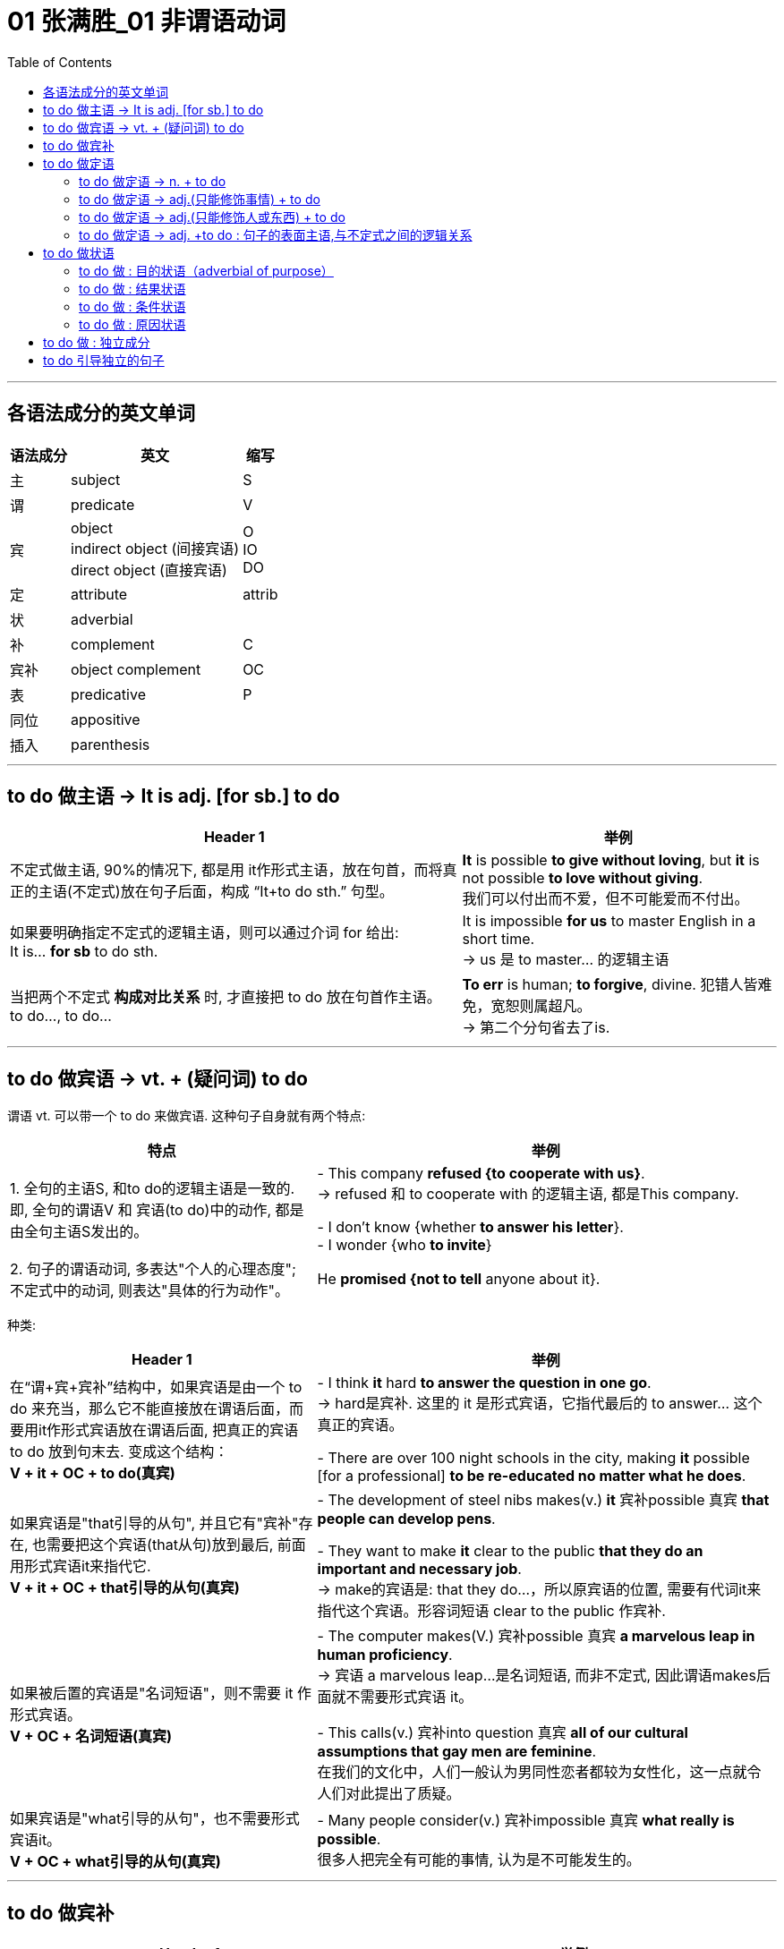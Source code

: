
= 01 张满胜_01 非谓语动词
:toc:

---

== 各语法成分的英文单词

[options="autowidth"]
|===
|语法成分 |英文 | 缩写

|主
|subject
|S

|谓
|predicate
|V

|宾
|object +
indirect object (间接宾语) +
direct object (直接宾语)
|O +
IO +
DO

|定
|attribute
|attrib


|状
|adverbial
|

|补
|complement
|C

|宾补
|object complement
|OC

|表
|predicative
|P

|同位
|appositive
|

|插入
|parenthesis
|
|===

---

== to do 做主语 -> It is adj. [for sb.] to do


[options="autowidth"]
|===
|Header 1 |举例

|不定式做主语, 90%的情况下, 都是用 it作形式主语，放在句首，而将真正的主语(不定式)放在句子后面，构成 “It+to do sth.” 句型。
|*It* is possible *to give without loving*, but *it* is not possible *to love without giving*. +
我们可以付出而不爱，但不可能爱而不付出。

|如果要明确指定不定式的逻辑主语，则可以通过介词 for 给出: +
It is... *for sb* to do sth.
|It is impossible *for us* to master English in a short time. +
-> us 是 to master... 的逻辑主语

|当把两个不定式 *构成对比关系* 时, 才直接把 to do 放在句首作主语。 +
to do..., to do...
|*To err* is human; *to forgive*, divine. 犯错人皆难免，宽恕则属超凡。 +
-> 第二个分句省去了is.
|===


---

== to do 做宾语 -> vt. + (疑问词) to do

谓语 vt. 可以带一个 to do 来做宾语. 这种句子自身就有两个特点:

[cols="2,3"]
|===
|特点 |举例

|1. 全句的主语S, 和to do的逻辑主语是一致的. 即, 全句的谓语V 和 宾语(to do)中的动作, 都是由全句主语S发出的。
|- This company *refused {to cooperate with us}*. +
-> refused 和 to cooperate with 的逻辑主语, 都是This company.

- I don't know {whether *to answer his letter*}. +
- I wonder {who *to invite*}

|2. 句子的谓语动词, 多表达"个人的心理态度"; 不定式中的动词, 则表达"具体的行为动作"。
|He *promised {not to tell* anyone about it}.
|===

种类:

[cols="2,3"]
|===
|Header 1 |举例

|在“谓+宾+宾补”结构中，如果宾语是由一个 to do 来充当，那么它不能直接放在谓语后面，而要用it作形式宾语放在谓语后面, 把真正的宾语 to do 放到句末去. 变成这个结构： +
*V + it + OC + to do(真宾)*
|- I think *it* hard *to answer the question in one go*. +
-> hard是宾补. 这里的 it 是形式宾语，它指代最后的 to answer... 这个真正的宾语。

- There are over 100 night schools in the city, making *it* possible [for a professional] *to be re-educated no matter what he does*.

|如果宾语是"that引导的从句", 并且它有"宾补"存在, 也需要把这个宾语(that从句)放到最后, 前面用形式宾语it来指代它. +
*V + it + OC + that引导的从句(真宾)*
|- The development of steel nibs makes(v.) *it* 宾补possible 真宾 *that people can develop pens*.

- They want to make *it* clear to the public *that they do an important and necessary job*. +
-> make的宾语是: that they do...，所以原宾语的位置, 需要有代词it来指代这个宾语。形容词短语 clear to the public 作宾补.

|如果被后置的宾语是"名词短语"，则不需要 it 作形式宾语。 +
*V + OC + 名词短语(真宾)*
|- The computer makes(V.) 宾补possible 真宾 *a marvelous leap in human proficiency*. +
-> 宾语 a marvelous leap...是名词短语, 而非不定式, 因此谓语makes后面就不需要形式宾语 it。

- This calls(v.) 宾补into question 真宾 *all of our cultural assumptions that gay men are feminine*. +
在我们的文化中，人们一般认为男同性恋者都较为女性化，这一点就令人们对此提出了质疑。

|如果宾语是"what引导的从句"，也不需要形式宾语it。 +
*V + OC + what引导的从句(真宾)*
|- Many people consider(v.) 宾补impossible 真宾 *what really is possible*. +
很多人把完全有可能的事情, 认为是不可能发生的。
|===

---

== to do 做宾补

[options="autowidth"]
|===
|Header 1 |举例

|只在某些特定的谓语动词后(大多是 "建议, 请求, 命令, 允许, 打算, 判断" 等,与人的"思考, 思想"相关的动词), 才用 to do 来做宾补. +
|- Allow 宾me 宾补 *to drink to your success*! +

- Then our sense of timidity can cause(v.) 宾us 宾补 *to hesitate, to move slowly, and not to take a step* until we know the ground is safe.

|在表示(五官)感观的动词(let, make, have, see, hear, feel, watch, notice, listen to等)后的, 由不定式作"宾补"的句子中，to要省略。
|
|===



---

== to do 做定语

==== to do 做定语 -> n. + to do

大多数情况下, 名词后面接的不定式，一般都是作定语用的. +
*我们关注的重点是: 要搞清楚 to do 和它前面被修饰的 n.之间, 是何种逻辑语义关系?*

[options="autowidth"]
|===
|to do 和 n. 之间的逻辑关系 |举例

|*动宾关系*: +
名(宾语) + to do...(谓语)
|- I have a letter *to write*. √ +
-> 不定式 to write 修饰名词letter，二者构成宾语关系. 能说成：write a letter。

- I need a pen *to write*. × +
-> 这句是错误的. *因为我们不能直接把pen作write的宾语，说成：write a pen，而必须要在二者之间加一个介词，才能表达出它们的逻辑关系。这里是工具关系，所以可以用with*，说成：write with a pen。 +
因此，这句应该改写成：I need a pen *to write with*.

- I need some paper *to write*. × +
-> 这句也是错误的. 因为 to write 和 paper 之间, 缺少一个能表达出它们的逻辑关系的介词. 这里是地点关系，所以我们可以用on, 写成：write on some paper。 +
因此，本句应该改成：I need some paper *to write on*.

上面的名词 pen 和 paper, 就是分别作不定式中的介词 with 和 on 的宾语。

|*动宾关系*: +
注意: 既然to do中的动词, 已经有了自己的逻辑宾语(即前面它所修饰的名词)，那 to do 的后面, 就不能再有宾语了.
|- I gave the kid *a comic* to read *it*. × +
-> to read 的宾语, 就是前面的 comic, 所以后面的it 是多余的!


|*动宾关系*: +
注意: to do 中如果有介词, 则该介词有两种可能性:  +
① 该介词是与 to do中的动词, 组合成一个动词短语的(比如 to take care of). <- 介词 of +
② 该介词不和动词组合在一起, 而是作为动词的"状语"(比如 to exercise [in the gym]) <- 介词 in
|- She has four children *to take care of*. +
-> 不定式中的of 是属于take care of 这个动词短语中的固定搭配。名词children 作 take care of 的宾语。 +

- Why don't you get a *backpack* (to carry your books *in*)? +
你为什么不买一个双肩背包来装你的书呢？ +
-> 不定式中的in, 不是与前面的carry成一组的, 即, 不存在 carry in 这个动词短语, 而是与其所修饰的名词backpack构成语义搭配，表示“在双肩背包里”, 即 in backpack 是一组.

- so we gave each other a good few hours of hair soaking and eye-reddening *luck* (to remember each other *by*). +
-> 句末的介词 by, 是为了把不定式to remember each other和名词luck联系起来，从而构成语义联系，相当于说to remember each other by this luck，表示“借泼水的祝福，希望大家能够记住彼此”。

- I have no language *partner* (to practice speaking English *with*). +
-> 因为不定式短语 to practice speaking English 与 language partner 是没有逻辑关系的，只有添加with才有逻辑关系。

|*主谓关系*: +
名(主) + to do(谓) +
即 被修饰的名词, 在逻辑意义上,充当不定式中动词的主语。 +
另外, 在含有这种逻辑关系的句子中, 被修饰的名词前面, 还通常会有only、last、next、序数词、最高级形容词等修饰成分。
|- The man (to help you) is Mr. Johnson. +
能够帮你的人就是约翰逊先生。 +
-> man 充当了 to help的逻辑主语. 相当于 the man who can help you.

- Have you got a key (to unlock this door)? +
-> key 充当了 to unlock的逻辑主语. +

- The next train *to arrive* is from New York.  +
下一列到达的火车是从纽约开来的。 +

|*同位语关系*: +
名 + to do(同位) +
不定式短语的内容, 是对被修饰的名词作进一步补充说明. +
其实从真正的意义上来说，这里的不定式就是作名词的同位语而不是定语的. +

当然不是所有的名词与不定式连用, 都能够表示同位语关系，这样的名词一般仅限于两类： +
① 那些要求与不定式连用的v.，因而它们的 n.形式也要接不定式。 +
② 那些要求与不定式连用的adj.，因而它们的 n.形式也要接不定式。


|- The need (*to love and to be loved*) seems universal. Maybe this is one trait that separates human beings from other animals. +
-> to love... 是补充说明need的具体内容的。

- He refused(v.) *to co-operate with us*. +
- His refusal(n.) *to co-operate* makes us angry. +
-> refuse的后面需要接不定式to do，所以其名词refusal也要接不定式，因此不能说refusal of doing (×) 。 +
这里的不定式to co-operate是作名词refusal的同位语。

- She was reluctant(a.) *to accept his invitation*. +
- Her reluctance(n.) *to accept his invitation* upset him. +
-> 形容词reluctant的后面需要接不定式to do，所以其名词reluctance也要接不定式，因此不能说reluctance of doing (×)。 +
这里的不定式to accept是作名词reluctance的同位语。


|*动状关系*: +
名(状) +to do(动) +
被修饰的名词, 在逻辑意义上, 充当不定式中动词的状语(方式、时间, 地点状语等).
|- Role playing 系 is a safe and enjoyable way (*to learn English*). +
-> 方式状语关系. 相当于 to learn English [in a safe and enjoyable way].

- The time (*to go*) is July. +
-> time相当于 to go的时间状语.

|补充说明主语 +
名(补) +to do +
被修饰的名词在逻辑意义上, 充当不定式中动词的"逻辑主语"的补语。
|- The thing [for you] (*to be*) these days is a gold-collar. +
在现代这个社会，你一定要努力成为一个金领人士。 +
-> thing, 在be后面作表语，但实际上是补充说明句子主语you的，即补足语。

|===

因此, 作后置定语的不定式, 与被修饰的名词间, 可以有各种逻辑语义关系(动宾、主谓、同位、动状, 以及补语关系等)，在英译汉时应特别注意分辨，搞清楚这些逻辑关系。

---

==== to do 做定语 -> adj.(只能修饰事情) + to do

to do 用在 n. 后面, 只做 n.的定语. +
而 to do 用在 adj.后面, 能充当的语法成分就比较广了. *其实，具体作何种成分并不重要，关键是要搞清楚不定式的逻辑语义关系.*

[options="autowidth"]
|===
| |我们需要搞清哪两者的逻辑关系?

|n. + to do
|n. 与 to do 之间的逻辑关系

|adj. + to do
|"句子主语"(而非adj.!) 与 to do 之间的逻辑关系.
|===


[cols="2,4"]
|===
|例句 |分析

|*He* is interesting *to listen to*.
|这句话要表达什么意思？是“他很有兴趣听别人讲话”，还是表示“别人听他讲话很有趣”？ *换言之, to listen to 修饰的, 是he这个人? 还是 He is interesting 这整个事情?* 事实上, 这里不定式, 修饰的是he这个人. 即: 听他讲话很有意思. +
本句可以改写成: *It* is interesting *to listen to him*.

|*He* is difficult *to understand*. +
=It is difficult *to understand him*. +
=*To understand him* is difficult. +
他讲话的意思很难理解。
|同样, 我们来分析一下, to understand 修饰的是he这个人? 还是 He is difficult 这整个事情? *假如 to understand 是修饰 He is difficult, 这整件事的话, 那么去掉不定式这个定语, 句子的骨架(主谓宾)意思, 应该不会改变.* +
- (1) He is difficult *to understand*. +
- (2) He is difficult. +

句(2)的意思, 变成了“他这人很难相处”。由此可见，*句1）与句2）中的difficult的语义发生了很大的改变。* 这就证明, to understand 不是修饰前面的整件事的, 换言之,句(1)中的he并不是真正意义上的主语(而是 to understand的宾语). 句子真正的主语, 没有直接给出,是隐含的, 其实是"大家,别人". 即, 别人对他所讲的话, 很难理解. +

实际上, 在英语中，difficult, impossible 和 improbable 都只能修饰“事情”(to understand him)，而不是“人”(he).

|*English* is difficult *to speak*. +
=It is difficult *to speak English*. +
= *To speak English* is difficult. +
说好英文不容易。
|这里的形容词, 依然是侧重于强调“事情”或“活动”(to speak English)的性质特征，而不是“东西,事物”(English)。
|===


总结:  +
对于"不定式修饰adj."的句子: +
-> 表面上看, 是用了“人”或"物"来做句子的主语 (如 *He* is easy to fool. / *English* is difficult to speak.) +
-> 其实, *真正的逻辑上, 这表面的主语, 是做的不定式的逻辑宾语。* (*To fool him* is easy. / *To speak English* is difficult.) 即, *句子的逻辑上的真正主语, 其实是一个“事件”或“活动”!*
-> 这些句子的表面主语, 都可以移到句末的宾语位置，从而能变换句子结构。

另外要注意: +
-> 如果 to do... 中的动词, 是vt., 且不带宾语。此时句子的表面主语就是充当不定式动词的逻辑宾语. +
-> 如果 to do... 中的动词, 是vi., 则须添加适当的介词（如listen to）。

再说一遍! 对于"不定式修饰adj."的句子: *这个句型中的adj., 侧重于强调(修饰)“事情”或“活动”（event or activity）的性质特征，而不是强调(修饰)“人”（person）的性质特征。*

如果你一定要把adj.看做用来修饰“人”, 那么就会发现会导致两种后果: +
1. 要么adj.在单词用法上, 就是无法修饰“人”的, He is easy (to fool), easy无法修饰he. +
2. 要么虽然adj.在单词用法上, 可以修饰“人”, 但单独使用的形容词的含义, 与带不定式的形容词的含义, 会有差别。如, He is difficul 和 He is difficult (to understand). 两句话的骨架意思有差别.


在使用这个句型时, 要注意以下三点：

[options="autowidth"]
|===
|注意点 |说明

|1. 不定式动词, 一般不用被动态
|比如说“他很容易被骗”: +
- He is easy *to fool*. √ +
- He is easy *to be fooled*. × +

为什么用被动态是错的? *因为这里的形容词easy是强调“事情”的*，该句的真正主语是 to fool him 这件事，而不是 he 这个人。 +
-> to foll + him, 这个句子在语法上能通过. +
-> 而 to be fooled + him, 在语法上就是错误的, 因此是错的. 所以不能把不定式写成被动态. 否则him 无法接在后面.

同样不能说： +
- English is difficult *to be spoken*. × +
- Football is interesting *to be watched*. ×


|2. 不定式后, 不能再加宾语
|*表面上，不定式中的动词(vt.)或介词(vi.+prep.)缺少了宾语，但实际上句子的主语充当了不定式的逻辑宾语，故不定式后不能再添加宾语*。 比如下面都是错的: +
- *He* is easy to fool *him*. × +
- *Football* is very interesting to watch *it*. ×

换言之, 不定式中的动词或介词后的宾语位置, 早就已经被句子的主语“预订”了.

|3. 有时需要在不定式中, 添加适当的介词
|*这是针对vi.来说的。* 因为vi无法直接加上宾语, 必须是 vi.+prep.后, 才能接上宾语. 因此不能说： +
- She is interesting *to listen*. × <- 必须是 *to listen to* + her +
- She is easy *to get on*. × <- 必须是 *to get on with* + her
|===

---

==== to do 做定语 -> adj.(只能修饰人或东西) + to do

(1) adj.(只能修饰事情events (有的也能修饰东西things,但意思会变!)) + to do +
(2) adj.(只能修饰人或东西 things) + to do +
这两类句子, 共同点是, 它们句子的表面主语, 都能充当不定式中vt.或 vi.+prep 的逻辑宾语。 +
但也有重大的区别: 由于这里的adj.不是用来修饰整件事情的, 只能修饰人或东西, 所以: +

[options="autowidth"]
|===
|特点 |说明

|在结构上, 不能进行句式变换.  +
因为一旦句式变换, 句子意思就变成了 adj.是修饰的"事情", 而非"东西"了.
|- *The book* is interesting *to buy*. 这本书很有趣，可以买下来。 +
这个句子不能变成:  *It* is interesting *to buy the book*. × +
-> 因为这里的interesting是用来修饰“书”这个“东西,事物（thing）”有趣，而不是表示“买书（to buy the book）”这样的“事情（events）”有趣。

- *The water* is warm *to swim in*. 这水很温暖，可以在里面游泳。 +
这句不能改写成 : *It* is warm *to swim in the water*. × +
-> 因为这里的warm是用来修饰“水”这个“事物（things）”是温暖的，而不是表示“在水里游泳（to swim in the water）”这样的“事件（events）”是温暖的。

|不定式短语可以省去, 而不改变句子的核心意思
|- The food is ready.  +
=The food is ready *to eat*.  +
食物准备好了。 +

- The air is frosty. +
=The air is frosty *to breathe*. +
这空气呼吸起来很凉。

不过，对于某些特殊的形容词，很难判断是属于哪种情形。比如： +
- The bed is comfortable *to sleep in*.  +
-> comfortable 这个形容词, 既可以描述bed这个"东西"的性质特征，也可以描述 sleep in the bed这个行为"事情"的性质特征。

说到底，语言是非常灵活的，绝不是非此即彼、黑白分明的，而是存在很多“模糊区域”和“灰色地带”。这个原则适用于本书中所讨论的绝大多数的规则区分。

|===

---

==== to do 做定语 -> adj. +to do : 句子的表面主语,与不定式之间的逻辑关系

[options="autowidth"]
|===
|句子的表面主语,与不定式之间的逻辑关系 |举例

|主谓关系(1) +
He is kind to help us. +

这类逻辑关系的句子, 有几个共同点:  +
1. sb. is adj. to do... 这个句型,  +
*其中 adj. 表示的是这个人的(抽象出来的)特征, 而 to do... 是"对这个特征予以证明"的具体举例.* +
2. adj.(本例为kind), 是外人(别人)对he做出的评价, 而不是he自己对自己的态度,或自己对自己做出的评价.

|*He* is kind *to help us*. 他真好，来帮我们。 +
这里的he 既是谓语 is kind 的主语，同时也是不定式 to help us 的逻辑主语.

对这个句子可以改写成： +
-> 改写一：*It is...of sb. to do sth.* -> It is kind of him to help us. +
-> 改写二：*so...as to do sth.* -> He is so kind as to help us. +
-> 改写三：*How...of sb. it is to do sth. !* -> How kind of him it is to help us! 但这里的 it is 常常可以省去，于是变成：How kind of him to help us!

*这一句型中的形容词, 通常是表示人的"性格"特征, 或"行为表现的性质"的形容词*，比如brave, careful, careless, considerate, cowardly, crazy, cruel, generous, good, greedy, kind, nice（=kind善良的）, mad, mean（卑鄙的，吝啬的）, modest, rude, selfish, thoughtful, wrong等；*或者是表示人的"智慧"方面的形容词*，如clever, foolish, idiotic, intelligent, sensible, wise, silly, stupid等。

注意: adj. + to do 句子, 在用It is...to do句型来改写时, +
-> 其中的adj. 如果是用来修饰"人"的特性的, 介词就要用 “of+人”; +
-> 其中的adj. 如果是用来修饰"事情"的性质的, 介词就要用 “for+人”。

- It is kind *of him* to help us. <- 因为kind表示“人”的特征，所以用介词of。即, kind是指him这个人的特性很kind, 而不是指 "to help us"这个具体的事情很kind. +
- It is easy *for you* to fool him. <- 因为easy表示“事情”的特征，所以用介词for。

|主谓关系(2) +
He is glad to help us. +

*这些adj.是表示个人情感的，而其后面的不定式短语表示产生这种情感的原因。所以，有语法家把这里的不定式看作是充当"原因状语"。*  +
既然是相当于状语，所以我们还可以把形容词变为副词, 来直接修饰动词。比如： +
- In Shanghai, East meets West. Back in the 1840s, China was *reluctant(a.) to open* its doors to foreigners. While foreigners weren't very welcome years ago, Shanghai is today *eager(a.) to invite* foreign investment. +
-> 这句话里的两处黑体部分, 可以分别改写为: China *reluctantly opened* its doors to foreigners 和 Shanghai today *eagerly invites* foreign investment.

|*He* is glad *to help us*. 他很高兴帮我们。 +
-> he既是谓语is glad的主语，同时也是不定式to help us的逻辑主语. +

*我们还可以通过for, 来单独引出不定式自己的逻辑主语，以与句子的主语相区别:*  +
- She's anxious to win the competition. 她迫切地想赢得这个比赛。 +
- She's anxious *for her daughter* to win the competition. 她非常渴望她女儿能赢得这个比赛。 +
-> 句子的主语是she，但不定式 to win the competition 的逻辑主语是 her daughter.

注意: 本"主谓关系(2)"和"主谓关系(1)"类型句子的不同之处在于: +
主谓关系(1): *He is kind* to help us. <- kind 是"别人"对he这个人做出的特性评价. 动作的发出者是"外人". +
主谓关系(2): *He is glad* to help us. <- glad 是 he自己做出的. 动作(或情感)的发出者,是内部的"自己".

属于"主谓关系(2)"类型的句子, 又如: +
- *I am sorry* to hear it. 听说此事我很遗憾。 +
- *I was excited* to be there. 去那让我感到很激动。

"主谓关系(2)"类型的句子, 这里的形容词是表示情感的，具体来说是表示人对某件事的态度或情感。常常是过去分词转化来的形容词（这与“宾语关系（一）”形成对比，那里是现在分词）。 +

这样的形容词有：afraid, angry, anxious, ashamed, content, curious, determined, desperate, eager, frightened, furious, glad, happy, impatient, indignant, jubilant, keen, reluctant, thankful 等； +
过去分词有：annoyed, astonished, bored, concerned, delighted, depressed, disappointed, disgusted, dissatisfied, embarrassed, fascinated, frightened, interested, overjoyed, overwhelmed, perturbed, prepared, puzzled, relieved, reluctant, surprised, willing, unwilling, worried 等。


|主谓关系(3) +
He is slow to react. +
他反应很慢。
| *这里的adj.在逻辑语义上, 不用来修饰人, 只用来说明不定式动作的特点*.因而可以把形容词变为副词来直接修饰动词，相当于方式状语。 +
He is slow to react. +
=He reacts slowly. +
即, 可以把不定式的动词, 变成一个谓语动词，而把其中的形容词变为一个副词来充当方式状语，修饰这个动词。 +

又如: +
He was *slow to realize* that times had changed. +
=He *realized only slowly* that times had changed. +
他慢慢地才认识到时代不同了。

属于这一类的形容词不多，除slow 外，常用的还有 quick 和 prompt，都表示“迅速的”之意。

|===


比较: +
对于 adj. + to do

[options="autowidth"]
|===
|主语和不定式, 是"动宾关系" |主语和不定式, 是"主谓关系"

| *动宾关系中的adj.是强调外界对“事情”的评价.*
| *主谓关系中的adj.是强调“人”自身对某件事产生的态度或情感。*

|- *He*(宾) is easy *to please(vt.)*(谓). 别人取悦他很容易。 +
-> please是一个及物动词，he是please的逻辑宾语，相当于说To please him is easy. 这是外界对“取悦他”这件事的评价——很容易做到。
|- He(主) is eager *to please(vi.)*(谓). 他热切地想取悦别人。 +
-> please是一个不及物动词，he是please的逻辑主语，即表示他喜欢取悦别人，这是表示主语he自身对“取悦别人”的态度——他的态度是eager（渴望的，迫切的）。

|- He is easy to fool. 他很容易被骗。 +
-> 形容词easy是强调事情的，所以该句真正的主语是to fool him这件事，而不是he这个人。easy的真正的主语不是he这个人，而是to fool him这件事，这与easy修饰事情这一语义相吻合。 +
这里的不定式用"主动态"的to fool，以使得句子的主语he能够填补fool后面的宾语的位置。如果不定式用"被动结构"to be fooled，则he无法后移充当fool的宾语. +

由于背后真正的主语是"事", 所以该句可以变换成: *It* is easy *to fool him*.

|- He is afraid to be fooled. 他很害怕被骗。 +
-> 形容词afraid是强调人的情感，he是句子真正意义上的主语。又因为he与fool是被动关系，所以这里的不定式要用被动的to be fooled。 +
该句无法像例句1）那样变成 It is afraid...× 这样的结构。

|===

从以上这对例句我们看到，不同"语义逻辑作用"的形容词, 会导致其后面的不定式和句子表面主语的"主动"和"被动"关系不同。

两种"主谓关系"的比较:

[options="autowidth"]
|===
|主语和不定式, 是"主谓关系(1)" |主语和不定式, 是"主谓关系(2)

|- *He is kind* to help us.
|- *He is glad* to help us.

|形容词kind是别人对he的评价，而并不是he本身的性质特征。
|形容词glad不是别人对he的评价，而是主语he本身的性质特征，或者说是he自己对to help us这件事情的态度或情感。

|可以进行句式变换: +
He is kind to help us. +
=It is kind of him to help us. +
=He is so kind as to help us. +
=How kind of him（it is）to help us!
|无法进行句式变换.

|不能再添加for来引出不定式的逻辑主语. 因为不定式的逻辑主语, 已经存在了. +
He is kind *for her* to help us. × <- 错误句子, 逻辑不通.
|不过，对于某些主谓关系(2)中的句子，可以添加for来引出不定式的逻辑主语: +
- She's anxious to win the competition. +
- She's anxious *for her daughter* to win the competition.

|===


总结:

[options="autowidth"]
|===
|句子表面主语和不定式的逻辑关系 |说明

|动宾关系(1)
|形容词是对“事情”、“事件”或“活动”的评价，比如说某事容易或者难。 +
- *He* is interesting *to listen to*. = *It* is interesting *to listen to him*. +
- *He* is easy *to fool*. +
- *He* is easy *to please*.

|动宾关系(2)
|形容词是对“东西,物”的评价。 +
- The food *is ready to eat*.
- The tea *is hot to drink*.

|主谓关系(1)
|形容词是表示, 外界对“人”(即句子主语)的行为,进行的评价。 +
- *He is kind* to help us. +
- *He was wrong* to tell lies.

|主谓关系(2)
|形容词是表示,“人”(即句子主语)自己对某事件的情感或态度，相当于原因状语。 +
- *He is glad* to help us.
- *He is afraid* to be fooled.
- *He is eager* to please.

|主谓关系(3)
|形容词既不是像"主谓关系(1)"中的那样表示评价“人”的行为，也不像"主谓关系(2)"中的那样表示“人”的情感，而是在逻辑语义上说明不定式动作的特点，相当于方式状语。 +
- He is *slow to react*.
|===

于“形容词+to do”这一结构，我们这里总结出了最常见的五种逻辑语义关系. *这些逻辑语义关系，关键在于形容词的用法。* 需要注意的是，*一个形容词会因为其意思的不同而导致用法不同。*


---

== to do 做状语

不定式主要可以充当: 目的状语、结果状语、条件状语, 和原因状语。

==== to do 做 : 目的状语（adverbial of purpose）

*做"目的状语", 几乎是不定式的专属功能。因为在英语中很少有其他形式能够充当"目的状语"的*. +

[options="autowidth"]
|===
|用法 |举例

|把 to do 结构放在句末，来表示句中某个动作的目的，即为目的状语。
|- Hating people is like burning down your own house *to get rid of a rat*.  +
憎恨别人，就好像为了赶走一只老鼠而把自己的房子烧掉。

|若要强调目的状语，我们可以把to do提置句首
|- *To avoid criticism*, do nothing, say nothing, be nothing. +
为了不被批评，那只好什么也不做，什么也不说，最后就什么也不是。

|可用 in order to do 或 so as to do 来强调目的状语。
|- I quote others *in order better to express* my own self. +
引用别人的话，是为了更好地表达自己。

- We had better start early *so as* to catch the train. +
我们最好早点出发，以便赶上火车。

要注意的是，*不定式充当"目的状语"时，它的否定形式要用 in order not to 或 so as not to，而不能单独用not to。* 比如： +
- We'd better start early, *in order not to* miss the train. √ +
- We'd better start early, *not to* miss the train. ×

|作目的状语的不定式，*其逻辑主语, 往往需要与句子的主语一致。*
|- Don't avoid the problem. *To succeed*, *you* have to tackle your difficulties. +
-> 这个句子的主语you, 同时充当不定式to succeed的逻辑主语。

如果不定式的逻辑主语不像上面几个句子这样明确，那么句子虽然显得不太规范，但并不认为它们是错误的。比如： +
- *To study* English well, *a lot of practices* are needed. ×  +
- *A lot of practices* are needed *to study* English well. ×  +

尽管这两句话在汉语中讲得通，即“要学好英语，大量练习是必要的”，*但在英文中，以上两句话均因句子的主语 a lot of practices 不能作不定式 to study 的逻辑主语, 而使得句子不规范。* 这两句话可以说成： +

- *To study* English well, *you* need a lot of practices. +
- A lot of practices are needed *[for you] to study* English well.

又如:  +
[For any adhesive] *to make* a really strong bond, `主` the surfaces to be glued `系` must be absolutely clean and free from moisture or grease. +
对于任何黏合剂，要想粘得牢固的话，则被粘的表面必须绝对清洁且不能潮湿或有油渍。 +
-> 子的主语是 the surfaces，但它不能充当不定式to make a really strong bond 的逻辑主语，*所以我们只好借助for另外引出 any adhesive 来充当目的状语 to make a really strong bond 的逻辑主语。*

|===

---

==== to do 做 : 结果状语

由于不定式主要就是用来做"目的状语"的, 所以当我们用不定式做其他状语时, 一般都要附加一些限制条件，以免抢了目的状语的“风头”。所以，*不定式作其他状语都仅限于一些特定的结构中，以避免与"目的状语"混淆。*


[options="autowidth"]
|===
|用法 |说明

|在很特殊的情况下，不定式to do可以直接用在句中作"结果状语"。
|- What have I done *to offend you*? 我做什么得罪你了？ +
- We parted *never to see each other*. 我们一别之后, (结果)就再也没有见过面了。 +
- He lived *to see the Second World War*. 他一直活到二战。(他一直活着, 结果能看到二战. to see表示结果)


虽然有上面这些直接用to do表示结果的例子，但 *作"结果状语"的不定式, 往往要用在一些固定的句型中*。下面我们来讨论表示"结果"的四类不定式结构。

|only to do +
我们常用 only to do 引出意想不到的或不愉快的结果，表示说话人并不希望它发生。因此，这个结构具有消极的含义。
|- We hurried to the railway station, *only to find* the train had just left.  +
我们匆匆忙忙赶到火车站，结果却发现火车刚刚出站。 +
-> *注意! 这里用的是 only to find(表"结果状语") 而不是 to find(不定式一般做"目的状语")*, 如果你只用普通的"to find"来写, 变成做"目的状语"的话, 这句话的意思的逻辑就是错的. 会误解成“我们匆匆忙忙赶到火车站，目的就是为了看火车开走”，就会闹笑话。

这个句型在以前的四六级考试中多次出现，比如： +
He worked very hard, __ he had not finished half of the job. +
A. to find +
B. finding +
C. just finding +
D. only to find  <-正确答案 +
-> 这里前一个分句的意思是“他勤奋工作”，后一个分句的意思是“他还没有完成一半工作”，显然后半句是表示一个消极结果的意思。如果选to find来表示目的，显然语义逻辑上不通。选项B和C是现在分词，可以表示结果，但由于这句话有强烈的消极意思，所以最佳答案应该是D。

|so...as to do /such as to do +
上面提到so as to do可以作"目的状语"，但 *分开写的 so...as to do 却是表示"结果"的。* 这里so的后面常接一个形容词。注意不要漏掉as。
|- Her story is *so* sad *as to* arouse our sympathy. +
她的经历如此悲惨，以至于引起了我们的同情。

另外，*我们还可以用such 来替换“so+形容词”，于是便有了 such as to 表示结果。* +
- Her story is *so* sad *as to* arouse our sympathy. +
= Her story is *such as to* arouse our sympathy. <- "sad"没了.

- He is *so indifferent as to* make everyone despair.
= His indifference is *such as to* make everyone despair. +
他是如此的无动于衷，让大家都很绝望。

此外，*such可以接不定冠词, 然后修饰名词*，如： +
- She had *such a good friend as to* help her when she was in trouble. +
当她身处困境时，有这么好的一个朋友帮了她。(她有这么好的一个朋友, 结果就能在自己有困境时得到帮助.)

|adj. + enough to do +
|- Monkey-hunters use a box with an opening at the top, *big enough* for the monkey *to slide its hand in*, inside the box are nuts. +
捕猴人一般用一个顶端开口的盒子来抓猴子。这个开口的大小足够猴子把手伸进盒子，盒子里有坚果。(开口足够大, 结果就能让猴子将手伸进去. /这里理解成"目的状语从句", 似乎也行. 为了让猴子将手伸进去.)

|too... to do +
这里的副词too后面, 往往要接一个形容词，然后再加不定式 to do。 +

|对于这个句型，读者应该比较熟悉，但在使用过程中要注意以下四点： +

1. 肯定形式，否定意思 +
对于这个结构，我们常熟悉的意思是“太……而不能”，即“肯定形式，否定意思”。这里的否定意思其实来源于too这个词，因为在英语中too含有消极、负面的意思，因此整个句型的基本含义就是“对于（to do）这件事来说，（主语）显得太怎样了，因而做不了”，由此变成了“太……而不能”。 +
- The opening is big enough for the hand to slide in, but *too small for the fist to come out*.

2. 肯定形式，肯定意思（一） +
*但是，在too的后面接一些特殊的形容词时，如ready（乐意的），anxious（热心的，急切的），eager（热切的）和willing（愿意的），此时这个句型表示肯定的意思，相当于说“非常想”，“急于”，“时刻准备”等意思。* +
- You are *too ready to find faults* with other people. 你也太爱找别人的茬/挑刺了。 +
- I'm just *too eager to help you*. 我非常乐意帮助你。

3. 肯定形式，肯定意思（二） +
*当too的前面有only, all, but, really修饰时，这个结构亦表示肯定意思。* +
- He would be *only too glad to be her boyfriend*, but he knew he couldn't match her in family status. 他何尝不想成为她的男朋友，但他知道自己的门第配不上她。 +
-> 因为有only修饰too，所以是肯定意思，不能作否定理解，即不能理解成“他太高兴了，所以不想成为她的男朋友”。 +
- I am *only too pleased to help you*. 我非常乐意帮助你。

4. 否定句 +
too...to do 这个句型, 有两种否定形式, 这两种否定结构的意思也不一样： +
(1) 在 too 前面否定，如 not too...to do，也即否定句子的谓语. *意思表示“不很……所以能够”* +
- We are *never too old to learn*. 活到老，学到老。 +
-> 其实这很好理解, never否定的是整个后面的too...to do 语句, We are *never* too old to learn. 太老而不能学习? 不存在的(never).

(2) 在 to do 前面否定，如 too...not to do，也即否定不定式结构。 *意思表示“很……所以不会不”*。 +
- He is *too smart not to see your point*. 他很聪明，不会不明白你的意思。(*他太smart了, 所以不会 not to see your point. 其实暗含着一个双重否定(即肯定)意思*)

|===


---

==== to do 做 : 条件状语


[cols="2,4"]
|===
|用法 |举例

|*当不定式表示"条件"时，句子的谓语通常含有助动词，如：will, would, shall, should, must, can, could等*，因为此时不定式短语前面的句子, 相当于一个主句，而不定式短语相当于一个"条件状语从句"。
|- The father *will* be proud *for his son to win the gold medal*. +
=The father *will* be proud *if his son wins the gold medal*. +
如果他儿子能夺得金牌，这位父亲将非常自豪。 +
-> 由于主句的谓语带有情态动词，比如这里的will。表示的是"将来"的情况, 所以不定式短语 for his son to win the gold medal 就是表示将来可能出现的情况, 本句中即把它作为"条件"来用, 相当于一个"条件状语从句"

- One *must* be out of his mind *to do such a thing*. +
= One *must* be out of his mind *if he does such a thing*. +
如果有人真的做出这种事来，那他一定是脑子有问题。 +

|既然不定式相当于一个"条件状语从句"，那么 *也可以表示一个"虚拟条件"，类似于一个虚拟语气，此时句子谓语的情态动词就要用过去形式，如would。*
|- I *would* have been happy *to be invited to the party*. +
=I *would* have been happy *if I had been invited to the party*. +
当时如果有人邀请我参加那个聚会，我当然会非常高兴（但实际上没有人邀请我）。 +
-> 从这个改写后的句子我们看出，不定式短语 to be invited to the party 相当于一个表示过去的"虚拟条件状语从句" if I had been invited to the party。相应地，前面的 I would have been happy 就成了一个表示过去的虚拟的主句。
|===

---

==== to do 做 : 原因状语

表示产生某种感情的原因。这种用法的不定式不多见.

- I was delighted *to meet him*. +
=I was delighted *as I met him*. +
见到他我很高兴。

- He is happy *for his daughter to marry a wealthy man*. +
= He is happy *as his daughter married a wealthy man*. +
因为他女儿嫁给了一个有钱人，他为此感到很高兴。


总结: +
对于不定式用作状语的情况，最重要的就是作"目的状语"。另外，不定式作状语，在结构上并没有什么特点，因为英语中的状语本来就没有什么特点，很难找出一个共性的结构规律。*所以读者即使有时很难判断某个不定式到底是作状语还是别的什么成分, 也没关系，只要能够理解句义即可。*



---

== to do 做 : 独立成分

不定式可用作独立成分，用来修饰整个句子，常见的有： +
to begin with（首先）， +
to tell the truth（老实说）， +
to make a long story short（长话短说）， +
so to speak（可以这么说）， +
to be brief /exact /frank /honest（简单地说/确切地说/坦率地说/坦白地说）， +
to say nothing of（姑且不说）， +
to say the least（至少可以这么说） +
等等。

- *To begin with*, on behalf of all of your American guests, I wish to thank you for the incomparable hospitality. 首先，我谨代表你们所有的美国客人向你们表示感谢，感谢你们无可比拟的盛情款待。
- A: You're in pretty lousy mood, huh? B: *To say the least*. A：你的心情糟透了吧？ B：何止是啊。


---

== to do 引导独立的句子

[options="autowidth"]
|===
|用法 |举例

|有时不定式可引导独立的句子，表达愿望、担心、惊讶等强烈的情感。 +
常见的结构是：to think, to imagine， +
这样的结构常理解为：“你想想……竟有这样的事”。 +
这种句子在TOEFL考试中屡见不鲜。
|- *To imagine [even for a minute] that* I would do a thing like that on purpose. +
你想想看，我能故意做出那种事来吗？

|当然，有时也会用其他(非心理的)动词的不定式结构来引导独立地句子
|- *To spend so much money on* something he didn't even need. +
他竟然花那么多钱买了一些自己根本不需要的东西。
|===

---

未完

file:///C:/Users/Administrator/Documents/Calibre%20%E4%B9%A6%E5%BA%93/Zhang%20Man%20Sheng/Xin%20Dong%20Fang%20_Ying%20Yu%20Yu%20Fa%20Xin%20Si%20(30)/Xin%20Dong%20Fang%20_Ying%20Yu%20Yu%20Fa%20Xi%20-%20Zhang%20Man%20Sheng/text/part0041_split_008.html 开始




















